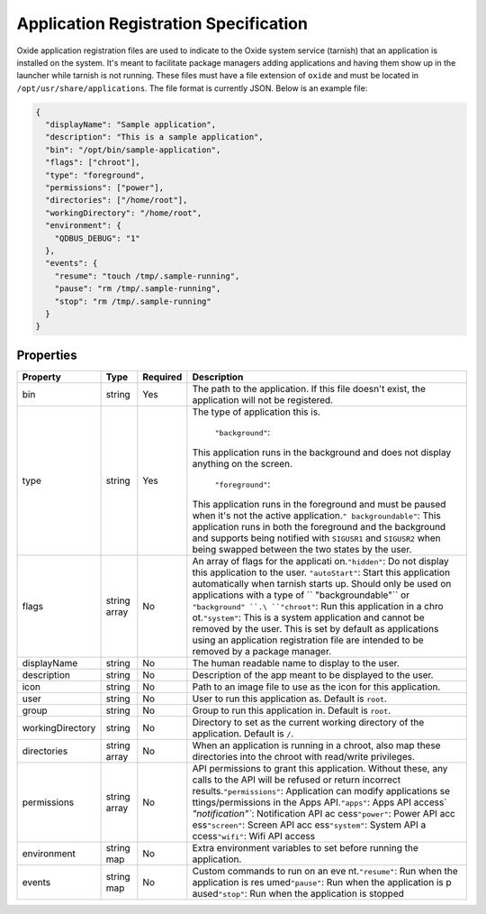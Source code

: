 ======================================
Application Registration Specification
======================================

Oxide application registration files are used to indicate to the Oxide
system service (tarnish) that an application is installed on the system.
It's meant to facilitate package managers adding applications and having
them show up in the launcher while tarnish is not running. These files
must have a file extension of ``oxide`` and must be located in
``/opt/usr/share/applications``. The file format is currently JSON.
Below is an example file:

.. code:: json

   {
     "displayName": "Sample application",
     "description": "This is a sample application",
     "bin": "/opt/bin/sample-application",
     "flags": ["chroot"],
     "type": "foreground",
     "permissions": ["power"],
     "directories": ["/home/root"],
     "workingDirectory": "/home/root",
     "environment": {
       "QDBUS_DEBUG": "1"
     },
     "events": {
       "resume": "touch /tmp/.sample-running",
       "pause": "rm /tmp/.sample-running",
       "stop": "rm /tmp/.sample-running"
     }
   }

Properties
==========

+------------------+--------------+----------+--------------------+
| Property         | Type         | Required | Description        |
+==================+==============+==========+====================+
| bin              | string       | Yes      | The path to the    |
|                  |              |          | application. If    |
|                  |              |          | this file doesn't  |
|                  |              |          | exist, the         |
|                  |              |          | application will   |
|                  |              |          | not be registered. |
+------------------+--------------+----------+--------------------+
| type             | string       | Yes      | The type of        |
|                  |              |          | application this   |
|                  |              |          | is.                |
|                  |              |          | \                  |
|                  |              |          |  ``"background"``: |
|                  |              |          | This application   |
|                  |              |          | runs in the        |
|                  |              |          | background and     |
|                  |              |          | does not display   |
|                  |              |          | anything on the    |
|                  |              |          | screen.\           |
|                  |              |          |  ``"foreground"``: |
|                  |              |          | This application   |
|                  |              |          | runs in the        |
|                  |              |          | foreground and     |
|                  |              |          | must be paused     |
|                  |              |          | when it's not the  |
|                  |              |          | active             |
|                  |              |          | application.\ ``"  |
|                  |              |          | backgroundable"``: |
|                  |              |          | This application   |
|                  |              |          | runs in both the   |
|                  |              |          | foreground and the |
|                  |              |          | background and     |
|                  |              |          | supports being     |
|                  |              |          | notified with      |
|                  |              |          | ``SIGUSR1`` and    |
|                  |              |          | ``SIGUSR2`` when   |
|                  |              |          | being swapped      |
|                  |              |          | between the two    |
|                  |              |          | states by the      |
|                  |              |          | user.              |
+------------------+--------------+----------+--------------------+
| flags            | string array | No       | An array of flags  |
|                  |              |          | for the            |
|                  |              |          | applicati          |
|                  |              |          | on.\ ``"hidden"``: |
|                  |              |          | Do not display     |
|                  |              |          | this application   |
|                  |              |          | to the             |
|                  |              |          | user.              |
|                  |              |          | \ ``"autoStart"``: |
|                  |              |          | Start this         |
|                  |              |          | application        |
|                  |              |          | automatically when |
|                  |              |          | tarnish starts up. |
|                  |              |          | Should only be     |
|                  |              |          | used on            |
|                  |              |          | applications with  |
|                  |              |          | a type of          |
|                  |              |          | ``                 |
|                  |              |          | "backgroundable"`` |
|                  |              |          | or                 |
|                  |              |          | ``"background"     |
|                  |              |          | ``.\ ``"chroot"``: |
|                  |              |          | Run this           |
|                  |              |          | application in a   |
|                  |              |          | chro               |
|                  |              |          | ot.\ ``"system"``: |
|                  |              |          | This is a system   |
|                  |              |          | application and    |
|                  |              |          | cannot be removed  |
|                  |              |          | by the user. This  |
|                  |              |          | is set by default  |
|                  |              |          | as applications    |
|                  |              |          | using an           |
|                  |              |          | application        |
|                  |              |          | registration file  |
|                  |              |          | are intended to be |
|                  |              |          | removed by a       |
|                  |              |          | package manager.   |
+------------------+--------------+----------+--------------------+
| displayName      | string       | No       | The human readable |
|                  |              |          | name to display to |
|                  |              |          | the user.          |
+------------------+--------------+----------+--------------------+
| description      | string       | No       | Description of the |
|                  |              |          | app meant to be    |
|                  |              |          | displayed to the   |
|                  |              |          | user.              |
+------------------+--------------+----------+--------------------+
| icon             | string       | No       | Path to an image   |
|                  |              |          | file to use as the |
|                  |              |          | icon for this      |
|                  |              |          | application.       |
+------------------+--------------+----------+--------------------+
| user             | string       | No       | User to run this   |
|                  |              |          | application as.    |
|                  |              |          | Default is         |
|                  |              |          | ``root``.          |
+------------------+--------------+----------+--------------------+
| group            | string       | No       | Group to run this  |
|                  |              |          | application in.    |
|                  |              |          | Default is         |
|                  |              |          | ``root``.          |
+------------------+--------------+----------+--------------------+
| workingDirectory | string       | No       | Directory to set   |
|                  |              |          | as the current     |
|                  |              |          | working directory  |
|                  |              |          | of the             |
|                  |              |          | application.       |
|                  |              |          | Default is ``/``.  |
+------------------+--------------+----------+--------------------+
| directories      | string array | No       | When an            |
|                  |              |          | application is     |
|                  |              |          | running in a       |
|                  |              |          | chroot, also map   |
|                  |              |          | these directories  |
|                  |              |          | into the chroot    |
|                  |              |          | with read/write    |
|                  |              |          | privileges.        |
+------------------+--------------+----------+--------------------+
| permissions      | string array | No       | API permissions to |
|                  |              |          | grant this         |
|                  |              |          | application.       |
|                  |              |          | Without these, any |
|                  |              |          | calls to the API   |
|                  |              |          | will be refused or |
|                  |              |          | return incorrect   |
|                  |              |          | results.\          |
|                  |              |          | ``"permissions"``: |
|                  |              |          | Application can    |
|                  |              |          | modify             |
|                  |              |          | applications       |
|                  |              |          | se                 |
|                  |              |          | ttings/permissions |
|                  |              |          | in the Apps        |
|                  |              |          | API.\ ``"apps"``:  |
|                  |              |          | Apps API           |
|                  |              |          | access\ `          |
|                  |              |          | `"notification"``: |
|                  |              |          | Notification API   |
|                  |              |          | ac                 |
|                  |              |          | cess\ ``"power"``: |
|                  |              |          | Power API          |
|                  |              |          | acc                |
|                  |              |          | ess\ ``"screen"``: |
|                  |              |          | Screen API         |
|                  |              |          | acc                |
|                  |              |          | ess\ ``"system"``: |
|                  |              |          | System API         |
|                  |              |          | a                  |
|                  |              |          | ccess\ ``"wifi"``: |
|                  |              |          | Wifi API access    |
+------------------+--------------+----------+--------------------+
| environment      | string map   | No       | Extra environment  |
|                  |              |          | variables to set   |
|                  |              |          | before running the |
|                  |              |          | application.       |
+------------------+--------------+----------+--------------------+
| events           | string map   | No       | Custom commands to |
|                  |              |          | run on an          |
|                  |              |          | eve                |
|                  |              |          | nt.\ ``"resume"``: |
|                  |              |          | Run when the       |
|                  |              |          | application is     |
|                  |              |          | res                |
|                  |              |          | umed\ ``"pause"``: |
|                  |              |          | Run when the       |
|                  |              |          | application is     |
|                  |              |          | p                  |
|                  |              |          | aused\ ``"stop"``: |
|                  |              |          | Run when the       |
|                  |              |          | application is     |
|                  |              |          | stopped            |
+------------------+--------------+----------+--------------------+

